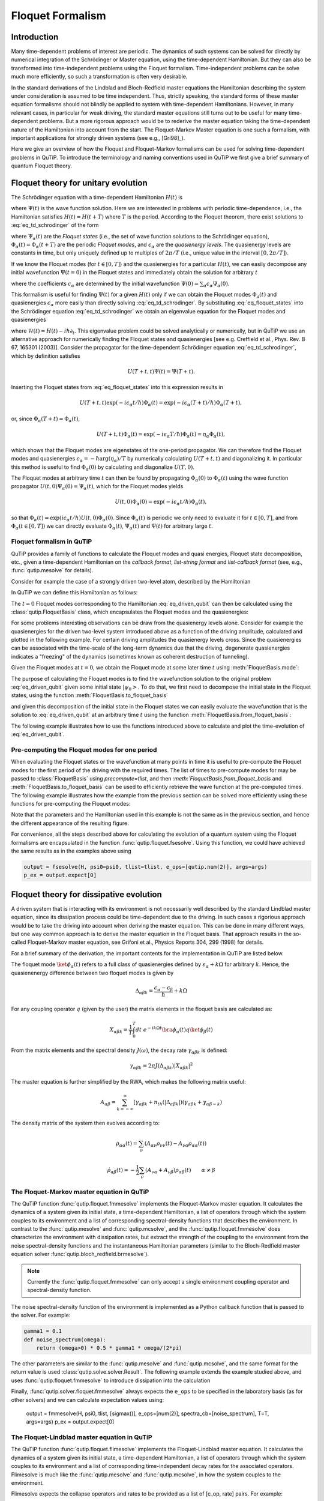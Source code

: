 .. _floquet:

*****************
Floquet Formalism
*****************

.. _floquet-intro:

Introduction
============

Many time-dependent problems of interest are periodic. The dynamics of such systems can be solved for directly by numerical integration of the Schrödinger or Master equation, using the time-dependent Hamiltonian. But they can also be transformed into time-independent problems using the Floquet formalism. Time-independent problems can be solve much more efficiently, so such a transformation is often very desirable.

In the standard derivations of the Lindblad and Bloch-Redfield master equations the Hamiltonian describing the system under consideration is assumed to be time independent. Thus, strictly speaking, the standard forms of these master equation formalisms should not blindly be applied to system with time-dependent Hamiltonians. However, in many relevant cases, in particular for weak driving, the standard master equations still turns out to be useful for many time-dependent problems. But a more rigorous approach would be to rederive the master equation taking the time-dependent nature of the Hamiltonian into account from the start. The Floquet-Markov Master equation is one such a formalism, with important applications for strongly driven systems (see e.g., [Gri98]_).

Here we give an overview of how the Floquet and Floquet-Markov formalisms can be used for solving time-dependent problems in QuTiP. To introduce the terminology and naming conventions used in QuTiP we first give a brief summary of quantum Floquet theory.

.. _floquet-unitary:

Floquet theory for unitary evolution
====================================

The Schrödinger equation with a time-dependent Hamiltonian :math:`H(t)` is

.. math::
   :label: eq_td_schrodinger

	H(t)\Psi(t) = i\hbar\frac{\partial}{\partial t}\Psi(t),

where :math:`\Psi(t)` is the wave function solution. Here we are interested in problems with periodic time-dependence, i.e., the Hamiltonian satisfies :math:`H(t) = H(t+T)` where :math:`T` is the period. According to the Floquet theorem, there exist solutions to :eq:`eq_td_schrodinger` of the form

.. math::
   :label: eq_floquet_states

    \Psi_\alpha(t) = \exp(-i\epsilon_\alpha t/\hbar)\Phi_\alpha(t),

where :math:`\Psi_\alpha(t)` are the *Floquet states* (i.e., the set of wave function solutions to the Schrödinger equation), :math:`\Phi_\alpha(t)=\Phi_\alpha(t+T)` are the periodic *Floquet modes*, and :math:`\epsilon_\alpha` are the *quasienergy levels*. The quasienergy levels are constants in time, but only uniquely defined up to multiples of :math:`2\pi/T` (i.e., unique value in the interval :math:`[0, 2\pi/T]`).

If we know the Floquet modes (for :math:`t \in [0,T]`) and the quasienergies for a particular :math:`H(t)`, we can easily decompose any initial wavefunction :math:`\Psi(t=0)` in the Floquet states and immediately obtain the solution for arbitrary :math:`t`

.. math::
   :label: eq_floquet_wavefunction_expansion

    \Psi(t) = \sum_\alpha c_\alpha \Psi_\alpha(t) = \sum_\alpha c_\alpha \exp(-i\epsilon_\alpha t/\hbar)\Phi_\alpha(t),

where the coefficients :math:`c_\alpha` are determined by the initial wavefunction :math:`\Psi(0) = \sum_\alpha c_\alpha \Psi_\alpha(0)`.

This formalism is useful for finding :math:`\Psi(t)` for a given :math:`H(t)` only if we can obtain the Floquet modes :math:`\Phi_a(t)` and quasienergies :math:`\epsilon_\alpha` more easily than directly solving :eq:`eq_td_schrodinger`. By substituting :eq:`eq_floquet_states` into the Schrödinger equation :eq:`eq_td_schrodinger` we obtain an eigenvalue equation for the Floquet modes and quasienergies

.. math::
   :label: eq_floquet_eigen_problem

    \mathcal{H}(t)\Phi_\alpha(t) = \epsilon_\alpha\Phi_\alpha(t),

where :math:`\mathcal{H}(t) = H(t) - i\hbar\partial_t`. This eigenvalue problem could be solved analytically or numerically, but in QuTiP we use an alternative approach for numerically finding the Floquet states and quasienergies [see e.g. Creffield et al., Phys. Rev. B 67, 165301 (2003)]. Consider the propagator for the time-dependent Schrödinger equation :eq:`eq_td_schrodinger`, which by definition satisfies

.. math::

    U(T+t,t)\Psi(t) = \Psi(T+t).

Inserting the Floquet states from :eq:`eq_floquet_states` into this expression results in

.. math::
    U(T+t,t)\exp(-i\epsilon_\alpha t/\hbar)\Phi_\alpha(t) = \exp(-i\epsilon_\alpha(T+t)/\hbar)\Phi_\alpha(T+t),

or, since :math:`\Phi_\alpha(T+t)=\Phi_\alpha(t)`,

.. math::
    U(T+t,t)\Phi_\alpha(t) = \exp(-i\epsilon_\alpha T/\hbar)\Phi_\alpha(t) = \eta_\alpha \Phi_\alpha(t),

which shows that the Floquet modes are eigenstates of the one-period propagator. We can therefore find the Floquet modes and quasienergies :math:`\epsilon_\alpha = -\hbar\arg(\eta_\alpha)/T` by numerically calculating :math:`U(T+t,t)` and diagonalizing it. In particular this method is useful to find :math:`\Phi_\alpha(0)` by calculating and diagonalize :math:`U(T,0)`.

The Floquet modes at arbitrary time :math:`t` can then be found by propagating :math:`\Phi_\alpha(0)` to :math:`\Phi_\alpha(t)` using the wave function propagator :math:`U(t,0)\Psi_\alpha(0) = \Psi_\alpha(t)`, which for the Floquet modes yields

.. math::

    U(t,0)\Phi_\alpha(0) = \exp(-i\epsilon_\alpha t/\hbar)\Phi_\alpha(t),

so that :math:`\Phi_\alpha(t) = \exp(i\epsilon_\alpha t/\hbar) U(t,0)\Phi_\alpha(0)`. Since :math:`\Phi_\alpha(t)` is periodic we only need to evaluate it for :math:`t \in [0, T]`, and from :math:`\Phi_\alpha(t \in [0,T])` we can directly evaluate :math:`\Phi_\alpha(t)`, :math:`\Psi_\alpha(t)` and :math:`\Psi(t)` for arbitrary large :math:`t`.

Floquet formalism in QuTiP
--------------------------

QuTiP provides a family of functions to calculate the Floquet modes and quasi energies, Floquet state decomposition, etc., given a time-dependent Hamiltonian on the *callback format*, *list-string format* and *list-callback format* (see, e.g., :func:`qutip.mesolve` for details).

Consider for example the case of a strongly driven two-level atom, described by the Hamiltonian

.. math::
   :label: eq_driven_qubit

    H(t) = -\frac{1}{2}\Delta\sigma_x - \frac{1}{2}\epsilon_0\sigma_z + \frac{1}{2}A\sin(\omega t)\sigma_z.

In QuTiP we can define this Hamiltonian as follows:

.. plot::
   :context: close-figs

   >>> delta = 0.2 * 2*np.pi
   >>> eps0 = 1.0 * 2*np.pi
   >>> A = 2.5 * 2*np.pi
   >>> omega = 1.0 * 2*np.pi
   >>> H0 = - delta/2.0 * sigmax() - eps0/2.0 * sigmaz()
   >>> H1 = A/2.0 * sigmaz()
   >>> args = {'w': omega}
   >>> H = [H0, [H1, 'sin(w * t)']]

The :math:`t=0` Floquet modes corresponding to the Hamiltonian :eq:`eq_driven_qubit` can then be calculated using the :class:`qutip.FloquetBasis` class, which encapsulates the Floquet modes and the quasienergies:

.. plot::
   :context:

   >>> T = 2*np.pi / omega
   >>> floquet_basis = FloquetBasis(H, T, args)
   >>> f_energies = floquet_basis.e_quasi
   >>> f_energies # doctest: +NORMALIZE_WHITESPACE
   array([-2.83131212,  2.83131212])
   >>> f_modes_0 = floquet_basis.mode(0)
   >>> f_modes_0 # doctest: +NORMALIZE_WHITESPACE
   [Quantum object: dims = [[2], [1]], shape = (2, 1), type = ket
   Qobj data =
   [[ 0.72964231+0.j      ]
    [-0.39993746+0.554682j]],
   Quantum object: dims = [[2], [1]], shape = (2, 1), type = ket
   Qobj data =
   [[0.39993746+0.554682j]
    [0.72964231+0.j      ]]]

For some problems interesting observations can be draw from the quasienergy levels alone.
Consider for example the quasienergies for the driven two-level system introduced above as a function of the driving amplitude, calculated and plotted in the following example.
For certain driving amplitudes the quasienergy levels cross.
Since the quasienergies can be associated with the time-scale of the long-term dynamics due that the driving, degenerate quasienergies indicates a "freezing" of the dynamics (sometimes known as coherent destruction of tunneling).

.. plot::
   :context:

   >>> delta = 0.2 * 2 * np.pi
   >>> eps0  = 0.0 * 2 * np.pi
   >>> omega = 1.0 * 2 * np.pi
   >>> A_vec = np.linspace(0, 10, 100) * omega
   >>> T = (2 * np.pi) / omega
   >>> tlist = np.linspace(0.0, 10 * T, 101)
   >>> spsi0 = basis(2, 0)
   >>> q_energies = np.zeros((len(A_vec), 2))
   >>> H0 = delta / 2.0 * sigmaz() - eps0 / 2.0 * sigmax()
   >>> args = {'w': omega}
   >>> for idx, A in enumerate(A_vec): # doctest: +SKIP
   >>>   H1 = A / 2.0 * sigmax() # doctest: +SKIP
   >>>   H = [H0, [H1, lambda t, args: np.sin(args['w'] * t)]] # doctest: +SKIP
   >>>   floquet_basis = FloquetBasis(H, T, args)
   >>>   q_energies[idx,:] = floquet_basis.e_quasi # doctest: +SKIP
   >>> plt.figure() # doctest: +SKIP
   >>> plt.plot(A_vec/omega, q_energies[:,0] / delta, 'b', A_vec/omega, q_energies[:,1] / delta, 'r') # doctest: +SKIP
   >>> plt.xlabel(r'$A/\omega$') # doctest: +SKIP
   >>> plt.ylabel(r'Quasienergy / $\Delta$') # doctest: +SKIP
   >>> plt.title(r'Floquet quasienergies') # doctest: +SKIP
   >>> plt.show() # doctest: +SKIP

Given the Floquet modes at :math:`t=0`, we obtain the Floquet mode at some later time :math:`t` using :meth:`FloquetBasis.mode`:

.. plot::
   :context: close-figs

   >>> f_modes_t = floquet_basis.mode(2.5)
   >>> f_modes_t # doctest: +SKIP
   [Quantum object: dims = [[2], [1]], shape = (2, 1), type = ket
   Qobj data =
   [[-0.89630512-0.23191946j]
    [ 0.37793106-0.00431336j]],
   Quantum object: dims = [[2], [1]], shape = (2, 1), type = ket
   Qobj data =
   [[-0.37793106-0.00431336j]
    [-0.89630512+0.23191946j]]]

The purpose of calculating the Floquet modes is to find the wavefunction solution to the original problem :eq:`eq_driven_qubit` given some initial state :math:`\left|\psi_0\right>`.
To do that, we first need to decompose the initial state in the Floquet states, using the function :meth:`FloquetBasis.to_floquet_basis`

.. plot::
   :context:

   >>> psi0 = rand_ket(2)
   >>> f_coeff = floquet_basis.to_floquet_basis(psi0)
   >>> f_coeff # doctest: +SKIP
   [(-0.645265993068382+0.7304552549315746j),
   (0.15517002114250228-0.1612116102238258j)]

and given this decomposition of the initial state in the Floquet states we can easily evaluate the wavefunction that is the solution to :eq:`eq_driven_qubit` at an arbitrary time :math:`t` using the function :meth:`FloquetBasis.from_floquet_basis`:

.. plot::
   :context:

   >>> t = 10 * np.random.rand()
   >>> psi_t = floquet_basis.from_floquet_basis(f_coeff, t)

The following example illustrates how to use the functions introduced above to calculate and plot the time-evolution of :eq:`eq_driven_qubit`.

.. plot:: guide/scripts/floquet_ex1.py
   :width: 4.0in
   :include-source:

Pre-computing the Floquet modes for one period
----------------------------------------------

When evaluating the Floquet states or the wavefunction at many points in time it is useful to pre-compute the Floquet modes for the first period of the driving with the required times.
The list of times to pre-compute modes for may be passed to :class:`FloquetBasis` using `precompute=tlist`, and then `:meth:`FloquetBasis.from_floquet_basis` and :meth:`FloquetBasis.to_floquet_basis` can be used to efficiently retrieve the wave function at the pre-computed times.
The following example illustrates how the example from the previous section can be solved more efficiently using these functions for pre-computing the Floquet modes:

.. plot:: guide/scripts/floquet_ex2.py
   :width: 4.0in
   :include-source:

Note that the parameters and the Hamiltonian used in this example is not the same as in the previous section, and hence the different appearance of the resulting figure.

For convenience, all the steps described above for calculating the evolution of a quantum system using the Floquet formalisms are encapsulated in the function :func:`qutip.floquet.fsesolve`. Using this function, we could have achieved the same results as in the examples above using

.. code-block:: python

    output = fsesolve(H, psi0=psi0, tlist=tlist, e_ops=[qutip.num(2)], args=args)
    p_ex = output.expect[0]

.. _floquet-dissipative:

Floquet theory for dissipative evolution
========================================

A driven system that is interacting with its environment is not necessarily well described by the standard Lindblad master equation, since its dissipation process could be time-dependent due to the driving. In such cases a rigorious approach would be to take the driving into account when deriving the master equation. This can be done in many different ways, but one way common approach is to derive the master equation in the Floquet basis. That approach results in the so-called Floquet-Markov master equation, see Grifoni et al., Physics Reports 304, 299 (1998) for details.

For a brief summary of the derivation, the important contents for the implementation in QuTiP are listed below.

The floquet mode :math:`\ket{\phi_\alpha(t)}` refers to a full class of quasienergies defined by :math:`\epsilon_\alpha + k \Omega` for arbitrary :math:`k`. Hence, the quasienenergy difference between two floquet modes is given by

.. math::
    \Delta_{\alpha \beta k} = \frac{\epsilon_\alpha - \epsilon_\beta}{\hbar} + k \Omega

For any coupling operator :math:`q` (given by the user) the matrix elements in the floquet basis are calculated as:

.. math::
    X_{\alpha \beta k} = \frac{1}{T} \int_0^T dt \; e^{-ik \Omega t} \bra{\phi_\alpha(t)}q\ket{\phi_\beta(t)}

From the matrix elements and the spectral density :math:`J(\omega)`, the decay rate :math:`\gamma_{\alpha \beta k}` is defined:

.. math::
    \gamma_{\alpha \beta k} = 2 \pi J(\Delta_{\alpha \beta k}) | X_{\alpha \beta k}|^2

The master equation is further simplified by the RWA, which makes the following matrix useful:

.. math::
    A_{\alpha \beta} = \sum_{k = -\infty}^\infty [\gamma_{\alpha \beta k} + n_{th}(|\Delta_{\alpha \beta k}|)(\gamma_{\alpha \beta k} + \gamma_{\alpha \beta -k})

The density matrix of the system then evolves according to:

.. math::
    \dot{\rho}_{\alpha \alpha}(t) = \sum_\nu (A_{\alpha \nu} \rho_{\nu \nu}(t) - A_{\nu \alpha} \rho_{\alpha \alpha} (t))

.. math::
    \dot{\rho}_{\alpha \beta}(t) = -\frac{1}{2} \sum_\nu (A_{\nu \alpha} + A_{\nu \beta}) \rho_{\alpha \beta}(t) \qquad \alpha \neq \beta


The Floquet-Markov master equation in QuTiP
-------------------------------------------

The QuTiP function :func:`qutip.floquet.fmmesolve` implements the Floquet-Markov master equation. It calculates the dynamics of a system given its initial state, a time-dependent Hamiltonian, a list of operators through which the system couples to its environment and a list of corresponding spectral-density functions that describes the environment. In contrast to the :func:`qutip.mesolve` and :func:`qutip.mcsolve`, and the :func:`qutip.floquet.fmmesolve` does characterize the environment with dissipation rates, but extract the strength of the coupling to the environment from the noise spectral-density functions and the instantaneous Hamiltonian parameters (similar to the Bloch-Redfield master equation solver :func:`qutip.bloch_redfield.brmesolve`).

.. note::

    Currently the :func:`qutip.floquet.fmmesolve` can only accept a single environment coupling operator and spectral-density function.

The noise spectral-density function of the environment is implemented as a Python callback function that is passed to the solver. For example:


.. code-block:: python

    gamma1 = 0.1
    def noise_spectrum(omega):
        return (omega>0) * 0.5 * gamma1 * omega/(2*pi)

The other parameters are similar to the :func:`qutip.mesolve` and :func:`qutip.mcsolve`, and the same format for the return value is used :class:`qutip.solve.solver.Result`. The following example extends the example studied above, and uses :func:`qutip.floquet.fmmesolve` to introduce dissipation into the calculation

.. plot:: guide/scripts/floquet_ex3.py
   :width: 4.0in
   :include-source:

Finally, :func:`qutip.solver.floquet.fmmesolve`  always expects the ``e_ops`` to be specified in the laboratory basis (as for other solvers) and we can calculate expectation values using:

    output = fmmesolve(H, psi0, tlist, [sigmax()], e_ops=[num(2)], spectra_cb=[noise_spectrum], T=T, args=args)
    p_ex = output.expect[0]

The Floquet-Lindblad master equation in QuTiP
-------------------------------------------
The QuTiP function :func:`qutip.floquet.flimesolve` implements the Floquet-Lindblad master equation. It calculates the dynamics of a system given its initial state, a time-dependent Hamiltonian, a list of operators through which the system couples to its environment and a list of corresponding time-independent decay rates for the associated operators. Flimesolve is much like the :func:`qutip.mesolve` and :func:`qutip.mcsolve`, in how the system couples to the environment.

Flimesolve expects the collapse operators and rates to be provided as a list of [c_op, rate] pairs. For example:

.. code-block:: python

    gamma1 = 0.1
    c_ops_and_rates = [[sigmax(), gamma1]]

The other parameters are similar to the :func:`qutip.mesolve` and :func:`qutip.mcsolve`, and the same format for the return value is used :class:`qutip.solve.solver.Result`. The following example extends the example studied above, and uses :func:`qutip.floquet.flimesolve` to introduce dissipation into the calculation

.. plot:: guide/scripts/floquet_ex4.py
   :width: 4.0in
   :include-source:

Finally, :func:`qutip.solver.floquet.fmmesolve`, similar to :func:`qutip.solver.floquet.flimesolve`, always expects the ``e_ops`` to be specified in the laboratory basis:

    output = flimesolve(H, psi0, tlist, [[sigmax(),gamma1]], e_ops=[num(2)], T=T, args=args)
    p_ex = output.expect[0]